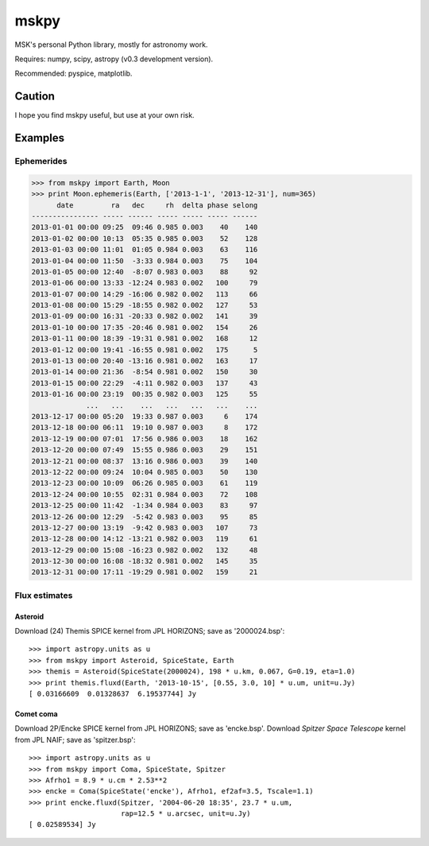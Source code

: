 =====
mskpy
=====

MSK's personal Python library, mostly for astronomy work.

Requires: numpy, scipy, astropy (v0.3 development version).

Recommended: pyspice, matplotlib.


Caution
=======

I hope you find mskpy useful, but use at your own risk.


Examples
========

Ephemerides
-----------

>>> from mskpy import Earth, Moon
>>> print Moon.ephemeris(Earth, ['2013-1-1', '2013-12-31'], num=365)
      date         ra   dec     rh  delta phase selong
---------------- ----- ------ ----- ----- ----- ------
2013-01-01 00:00 09:25  09:46 0.985 0.003    40    140
2013-01-02 00:00 10:13  05:35 0.985 0.003    52    128
2013-01-03 00:00 11:01  01:05 0.984 0.003    63    116
2013-01-04 00:00 11:50  -3:33 0.984 0.003    75    104
2013-01-05 00:00 12:40  -8:07 0.983 0.003    88     92
2013-01-06 00:00 13:33 -12:24 0.983 0.002   100     79
2013-01-07 00:00 14:29 -16:06 0.982 0.002   113     66
2013-01-08 00:00 15:29 -18:55 0.982 0.002   127     53
2013-01-09 00:00 16:31 -20:33 0.982 0.002   141     39
2013-01-10 00:00 17:35 -20:46 0.981 0.002   154     26
2013-01-11 00:00 18:39 -19:31 0.981 0.002   168     12
2013-01-12 00:00 19:41 -16:55 0.981 0.002   175      5
2013-01-13 00:00 20:40 -13:16 0.981 0.002   163     17
2013-01-14 00:00 21:36  -8:54 0.981 0.002   150     30
2013-01-15 00:00 22:29  -4:11 0.982 0.003   137     43
2013-01-16 00:00 23:19  00:35 0.982 0.003   125     55
             ...   ...    ...   ...   ...   ...    ...
2013-12-17 00:00 05:20  19:33 0.987 0.003     6    174
2013-12-18 00:00 06:11  19:10 0.987 0.003     8    172
2013-12-19 00:00 07:01  17:56 0.986 0.003    18    162
2013-12-20 00:00 07:49  15:55 0.986 0.003    29    151
2013-12-21 00:00 08:37  13:16 0.986 0.003    39    140
2013-12-22 00:00 09:24  10:04 0.985 0.003    50    130
2013-12-23 00:00 10:09  06:26 0.985 0.003    61    119
2013-12-24 00:00 10:55  02:31 0.984 0.003    72    108
2013-12-25 00:00 11:42  -1:34 0.984 0.003    83     97
2013-12-26 00:00 12:29  -5:42 0.983 0.003    95     85
2013-12-27 00:00 13:19  -9:42 0.983 0.003   107     73
2013-12-28 00:00 14:12 -13:21 0.982 0.003   119     61
2013-12-29 00:00 15:08 -16:23 0.982 0.002   132     48
2013-12-30 00:00 16:08 -18:32 0.981 0.002   145     35
2013-12-31 00:00 17:11 -19:29 0.981 0.002   159     21

Flux estimates
--------------

Asteroid
^^^^^^^^

Download (24) Themis SPICE kernel from JPL HORIZONS; save as
'2000024.bsp'::

  >>> import astropy.units as u
  >>> from mskpy import Asteroid, SpiceState, Earth
  >>> themis = Asteroid(SpiceState(2000024), 198 * u.km, 0.067, G=0.19, eta=1.0)
  >>> print themis.fluxd(Earth, '2013-10-15', [0.55, 3.0, 10] * u.um, unit=u.Jy)
  [ 0.03166609  0.01328637  6.19537744] Jy


Comet coma
^^^^^^^^^^

Download 2P/Encke SPICE kernel from JPL HORIZONS; save as 'encke.bsp'.
Download *Spitzer Space Telescope* kernel from JPL NAIF; save as
'spitzer.bsp'::

  >>> import astropy.units as u
  >>> from mskpy import Coma, SpiceState, Spitzer
  >>> Afrho1 = 8.9 * u.cm * 2.53**2
  >>> encke = Coma(SpiceState('encke'), Afrho1, ef2af=3.5, Tscale=1.1)
  >>> print encke.fluxd(Spitzer, '2004-06-20 18:35', 23.7 * u.um,
                        rap=12.5 * u.arcsec, unit=u.Jy)
  [ 0.02589534] Jy

